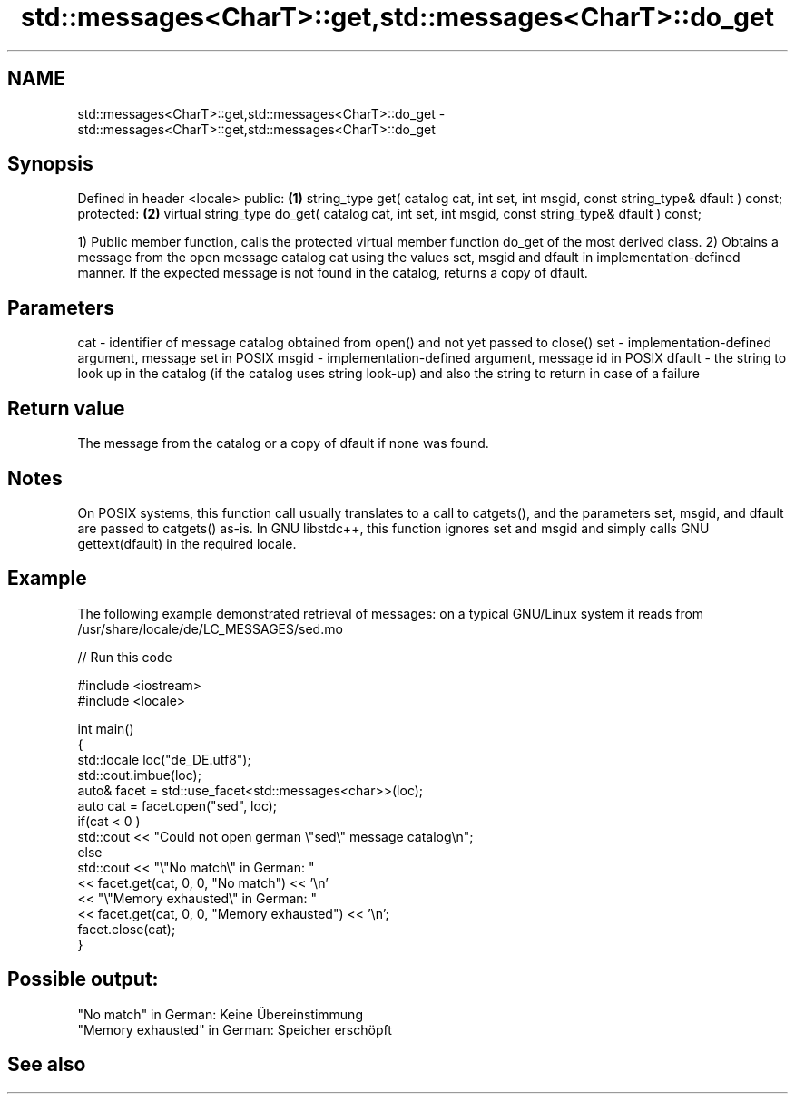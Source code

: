 .TH std::messages<CharT>::get,std::messages<CharT>::do_get 3 "2020.03.24" "http://cppreference.com" "C++ Standard Libary"
.SH NAME
std::messages<CharT>::get,std::messages<CharT>::do_get \- std::messages<CharT>::get,std::messages<CharT>::do_get

.SH Synopsis

Defined in header <locale>
public:                                                                                         \fB(1)\fP
string_type get( catalog cat, int set, int msgid, const string_type& dfault ) const;
protected:                                                                                      \fB(2)\fP
virtual string_type do_get( catalog cat, int set, int msgid, const string_type& dfault ) const;

1) Public member function, calls the protected virtual member function do_get of the most derived class.
2) Obtains a message from the open message catalog cat using the values set, msgid and dfault in implementation-defined manner. If the expected message is not found in the catalog, returns a copy of dfault.

.SH Parameters


cat    - identifier of message catalog obtained from open() and not yet passed to close()
set    - implementation-defined argument, message set in POSIX
msgid  - implementation-defined argument, message id in POSIX
dfault - the string to look up in the catalog (if the catalog uses string look-up) and also the string to return in case of a failure


.SH Return value

The message from the catalog or a copy of dfault if none was found.

.SH Notes

On POSIX systems, this function call usually translates to a call to catgets(), and the parameters set, msgid, and dfault are passed to catgets() as-is. In GNU libstdc++, this function ignores set and msgid and simply calls GNU gettext(dfault) in the required locale.

.SH Example

The following example demonstrated retrieval of messages: on a typical GNU/Linux system it reads from /usr/share/locale/de/LC_MESSAGES/sed.mo

// Run this code

  #include <iostream>
  #include <locale>

  int main()
  {
      std::locale loc("de_DE.utf8");
      std::cout.imbue(loc);
      auto& facet = std::use_facet<std::messages<char>>(loc);
      auto cat = facet.open("sed", loc);
      if(cat < 0 )
          std::cout << "Could not open german \\"sed\\" message catalog\\n";
      else
          std::cout << "\\"No match\\" in German: "
                    << facet.get(cat, 0, 0, "No match") << '\\n'
                    << "\\"Memory exhausted\\" in German: "
                    << facet.get(cat, 0, 0, "Memory exhausted") << '\\n';
      facet.close(cat);
  }

.SH Possible output:

  "No match" in German: Keine Übereinstimmung
  "Memory exhausted" in German: Speicher erschöpft


.SH See also






